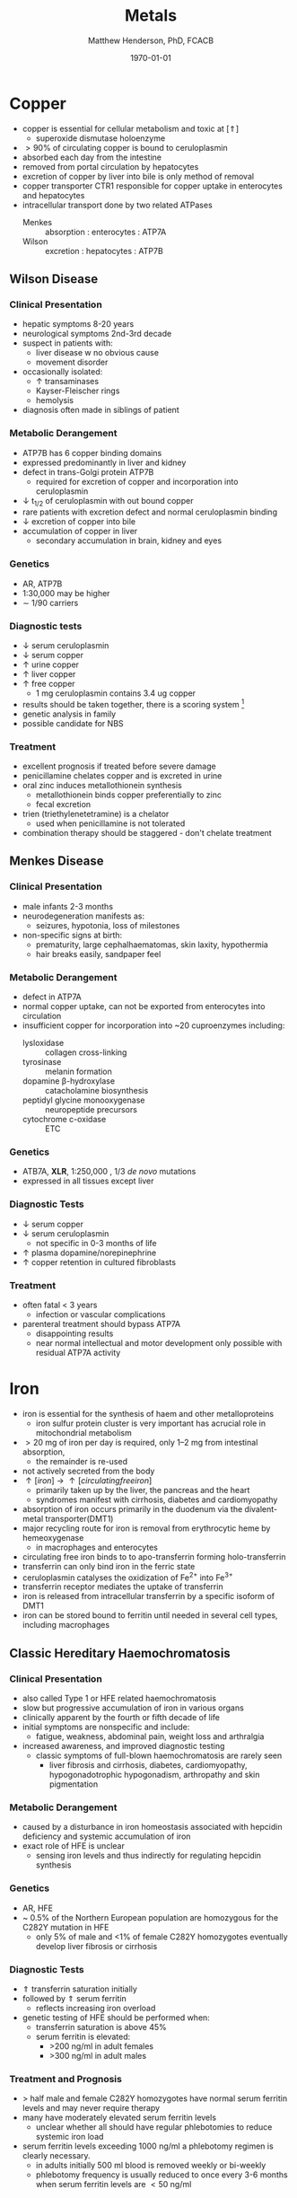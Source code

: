 #+TITLE: Metals
#+AUTHOR: Matthew Henderson, PhD, FCACB
#+DATE: \today

* Copper 
- copper is essential for cellular metabolism and toxic at [\Uparrow]
  - superoxide dismutase holoenzyme
- \gt 90% of circulating copper is bound to ceruloplasmin
- absorbed each day from the intestine
- removed from portal circulation by hepatocytes
- excretion of copper by liver into bile is only method of removal
- copper transporter CTR1 responsible for copper uptake in enterocytes and hepatocytes
- intracellular transport done by two related ATPases
  - Menkes :: absorption : enterocytes : ATP7A 
  - Wilson :: excretion : hepatocytes : ATP7B 

#+CAPTION[copper]:Copper Metabolism
#+NAME: fig:cu
#+ATTR_LaTeX: :width 1\textwidth
[[file:./metal/figures/copper.PNG]]

** Wilson Disease
*** Clinical Presentation
- hepatic symptoms 8-20 years
- neurological symptoms 2nd-3rd decade
- suspect in patients with:
  - liver disease w no obvious cause
  - movement disorder
- occasionally isolated:
  - \uparrow transaminases
  - Kayser-Fleischer rings
  - hemolysis
- diagnosis often made in siblings of patient

*** Metabolic Derangement
- ATP7B has 6 copper binding domains
- expressed predominantly in liver and kidney
- defect in trans-Golgi protein ATP7B
  - required for excretion of copper and incorporation into ceruloplasmin 
- \downarrow t_{1/2} of ceruloplasmin with out bound copper
- rare patients with excretion defect and normal ceruloplasmin binding
- \downarrow excretion of copper into bile
- accumulation of copper in liver
  - secondary accumulation in brain, kidney and eyes

*** Genetics
- AR, ATP7B
- 1:30,000 may be higher
- \sim 1/90 carriers

*** Diagnostic tests
- \downarrow serum ceruloplasmin
- \downarrow serum copper
- \uparrow urine copper
- \uparrow liver copper
- \uparrow free copper
  - 1 mg ceruloplasmin contains 3.4 ug copper
- results should be taken together, there is a scoring system [fn:cpg]
- genetic analysis in family
- possible candidate for NBS

[fn:cpg] Clinical Practice Guidelines: Wilson's Disease, J Hepatol 56:671-685

*** Treatment
- excellent prognosis if treated before severe damage
- penicillamine chelates copper and is excreted in urine
- oral zinc induces metallothionein synthesis
  - metallothionein binds copper preferentially to zinc
  - fecal excretion
- trien (triethylenetetramine) is a chelator
  - used when penicillamine is not tolerated
- combination therapy should be staggered - don't chelate treatment

** Menkes Disease
*** Clinical Presentation
 - male infants 2-3 months
 - neurodegeneration manifests as:
   - seizures, hypotonia, loss of milestones
 - non-specific signs at birth:
   - prematurity, large cephalhaematomas, skin laxity, hypothermia
   - hair breaks easily, sandpaper feel

*** Metabolic Derangement
 - defect in ATP7A 
 - normal copper uptake, can not be exported from enterocytes into circulation
 - insufficient copper for incorporation into ~20 cuproenzymes including:
   - lysloxidase :: collagen cross-linking
   - tyrosinase :: melanin formation
   - dopamine \beta-hydroxylase :: catacholamine biosynthesis
   - peptidyl glycine monooxygenase :: neuropeptide precursors
   - cytochrome c-oxidase :: ETC

*** Genetics 
 - ATB7A, *XLR*, 1:250,000 , 1/3 /de novo/ mutations
 - expressed in all tissues except liver

*** Diagnostic Tests
 - \downarrow serum copper 
 - \downarrow serum ceruloplasmin 
   - not specific in 0-3 months of life
 - \uparrow plasma dopamine/norepinephrine
 - \uparrow copper retention in cultured fibroblasts

*** Treatment
 - often fatal < 3 years
   - infection or vascular complications
 - parenteral treatment should bypass ATP7A
   - disappointing results
   - near normal intellectual and motor development only possible with
     residual ATP7A activity

* Iron
- iron is essential for the synthesis of haem and other
  metalloproteins
  - iron sulfur protein cluster is very important has acrucial role in
    mitochondrial metabolism
- \gt 20 mg of iron per day is required, only 1–2 mg from intestinal absorption,
  - the remainder is re-used
- not actively secreted from the body
- \uparrow [iron] \to \uparrow [circulating free iron]
  - primarily taken up by the liver, the pancreas and the heart
  - syndromes manifest with cirrhosis, diabetes and cardiomyopathy
- absorption of iron occurs primarily in the duodenum via the
  divalent-metal transporter(DMT1)
- major recycling route for iron is removal from erythrocytic heme by
  hemeoxygenase
  - in macrophages and enterocytes
- circulating free iron binds to to apo-transferrin forming holo-transferrin
- transferrin can only bind iron in the ferric state 
- ceruloplasmin catalyses the oxidization of Fe^{2+} into Fe^{3+}
- transferrin receptor mediates the uptake of transferrin
- iron is released from intracellular transferrin by a specific isoform of DMT1
- iron can be stored bound to ferritin until needed in several cell
  types, including macrophages

#+CAPTION[iron]:Iron Metabolism
#+NAME: fig:fe
#+ATTR_LaTeX: :width 0.9\textwidth
[[file:./metal/figures/iron_met.png]]

#+CAPTION[fes]:Iron Sulfur Cluster Proteins
#+NAME: fig:fes
#+ATTR_LaTeX: :width 0.9\textwidth
[[file:./metal/figures/fes.png]]

** Classic Hereditary Haemochromatosis
*** Clinical Presentation
 - also called Type 1 or HFE related haemochromatosis
 - slow but progressive accumulation of iron in various organs
 - clinically apparent by the fourth or fifth decade of life
 - initial symptoms are nonspecific and include:
   - fatigue, weakness, abdominal pain, weight loss and arthralgia
 - increased awareness, and improved diagnostic testing
   - classic symptoms of full-blown haemochromatosis are rarely seen
     - liver fibrosis and cirrhosis, diabetes, cardiomyopathy,
       hypogonadotrophic hypogonadism, arthropathy and skin
       pigmentation

*** Metabolic Derangement
 - caused by a disturbance in iron homeostasis associated with hepcidin
   deficiency and systemic accumulation of iron
 - exact role of HFE is unclear
   - sensing iron levels and thus indirectly for regulating hepcidin
     synthesis

*** Genetics
 - AR, HFE
 - ~ 0.5% of the Northern European population are homozygous for the
   C282Y mutation in HFE
   - only 5% of male and <1% of female C282Y homozygotes eventually
     develop liver fibrosis or cirrhosis

*** Diagnostic Tests
 - \Uparrow transferrin saturation initially 
 - followed by \Uparrow serum ferritin
   - reflects increasing iron overload
 - genetic testing of HFE should be performed when:
   - transferrin saturation is above 45%
   - serum ferritin is elevated:
     - >200 ng/ml in adult females
     - >300 ng/ml in adult males

***  Treatment and Prognosis
 - \gt half male and female C282Y homozygotes have normal serum
   ferritin levels and may never require therapy
 - many have moderately elevated serum ferritin levels
   - unclear whether all should have regular
     phlebotomies to reduce systemic iron load
 - serum ferritin levels exceeding 1000 ng/ml a phlebotomy regimen is clearly
   necessary.
   - in adults initially 500 ml blood is removed weekly or bi-weekly
   - phlebotomy frequency is usually reduced to once every 3-6 months
     when serum ferritin levels are \lt 50 ng/ml

** Systemic Iron Overload Syndromes
*** Juvenile Hereditary Haemochromatosis (Type 2)
 - most severe type of hereditary haemochromatosis
   - probably because hepcidin deficiency is more pronounced
 - patients present in the 2nd and 3rd decade
   - mostly w hypogonadotropic hypogonadism and cardiomyopathy due to
     iron overload
 - type 2A is caused by mutations in the HJV gene encoding for hemojuvelin
   - necessary for proper hepcidin synthesis
 - type 2B from mutations in the HAMP gene encoding hepcidin
 - \uparrow serum ferritin and transferrin saturation as in
   classic HFE-related haemochromatosis
 - diagnosis is made by mutation analysis
 - phlebotomy is the treatment of choice and may prevent organ damage
   if initiated early

*** TFR2-Related Hereditary Haemochromatosis (Type 3)
 - transferrin receptor 2 is important for sensing the intracellular
   iron status (e.g erythroid cells)
 - iron overload phenotype which resembles classic HFE-related
   haemochromatosis
   - patients are generally younger
 - \downarrow hepcidin
 - \uparrow transferrin saturation
 - \uparrow ferritin
 - \uparrow liver iron content
 - diagnosis made by mutation analysis
 - phlebotomy is the treatment of choice

*** Ferroportin Related Hereditary Haemochromatosis (Type 4)
 - differs in several ways from the other three subtypes of haemochromatosis
 - AD inheritance and caused by mutations in SLC40A1 encoding ferroportin
 - expressed at the enterocyte and plasma membrane of macrophages
 - loss of function mutations impair the export of iron from macrophages causing an iron
   deficiency in erythrocytic precursors
 - patients present with a combination of mild microcytic anaemia with
   low transferrin saturation
   - iron overload predominantly in macrophages
   - tolerance to phlebotomy is limited by the concurrent anaemia
 - gain of function mutations cause resistance to feedback inhibition
   by hepcidin
   - these patients present with a more classic hepatic iron overload
     haemochromatosis phenotype

*** Neonatal Haemochromatosis
 - once thought to be an AR inherited disorder now recognized as
   acquired
   - any disease state that chronically prevents the synthesis or
     activity of hepcidin will lead to haemochromatosis.
 - patients present in the first few weeks of life with severe liver
   failure
 - caused by a maternal allo-immune reaction to the infant liver
   - starts /in utero/
 - liver injury leads to a decrease in hepcidin
   - manifests as severe siderosis of both liver and extrahepatic organs
 - diagnosis is made in any child with neonatal liver failure in
   combination with high serum ferritin and extrahepatic siderosis
   - shown by MRI and/or oral mucosal biopsy
   - iron deposits in minor salivary glands in patients with NH
 - therapy is by exchange transfusion in combination with IVIGs to
   remove/bind maternally derived IgG
 - risk of recurrence in a subsequent pregnancy from a mother who has
   given birth to an affected child is as high as 90%
   - recurrence risk reduced by IVIGs during pregnancy

** Iron Deficiency and Distribution Disorders
*** Iron-Refractory Iron Deficiency Anaemia (IRIDA)
 - this disease is caused by a deficiency of matriptase-2 encoded by TMPRSS6
 - normal cleavage of haemojuvelin is interrupted \to \uparrow hepcidin
 - presesents in youth
   - iron deficiency
   - \downarrow transferrin saturation (<10%)
   - microcytic anaemia 
 - oral iron supplementation is not effective
   - high hepcidin levels will prevent iron release from the
     enterocytes
   - requires intravenous iron therapy

*** Atransferrinaemia
 - rare
 - AR, TF
 - presents with moderate to severe hypochromic microcytic anaemia and
   growth retardation along with signs of haemochromatosis
 - \downarrow serum transferrin
 - \uparrow serum ferritin 
 - treated with plasma infusions to increase the transferrin pool



